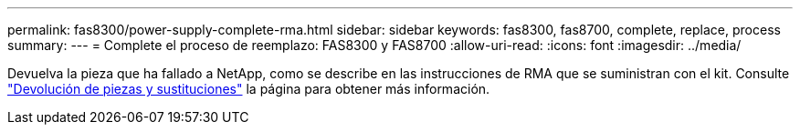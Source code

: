 ---
permalink: fas8300/power-supply-complete-rma.html 
sidebar: sidebar 
keywords: fas8300, fas8700, complete, replace, process 
summary:  
---
= Complete el proceso de reemplazo: FAS8300 y FAS8700
:allow-uri-read: 
:icons: font
:imagesdir: ../media/


[role="lead"]
Devuelva la pieza que ha fallado a NetApp, como se describe en las instrucciones de RMA que se suministran con el kit. Consulte https://mysupport.netapp.com/site/info/rma["Devolución de piezas y sustituciones"] la página para obtener más información.
